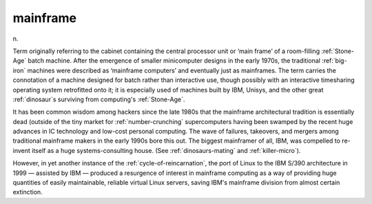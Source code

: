 .. _mainframe:

============================================================
mainframe
============================================================

n\.

Term originally referring to the cabinet containing the central processor unit or ‘main frame’ of a room-filling :ref:`Stone-Age` batch machine.
After the emergence of smaller minicomputer designs in the early 1970s, the traditional :ref:`big-iron` machines were described as ‘mainframe computers’ and eventually just as mainframes.
The term carries the connotation of a machine designed for batch rather than interactive use, though possibly with an interactive timesharing operating system retrofitted onto it; it is especially used of machines built by IBM, Unisys, and the other great :ref:`dinosaur`\s surviving from computing's :ref:`Stone-Age`\.

It has been common wisdom among hackers since the late 1980s that the mainframe architectural tradition is essentially dead (outside of the tiny market for :ref:`number-crunching` supercomputers having been swamped by the recent huge advances in IC technology and low-cost personal computing.
The wave of failures, takeovers, and mergers among traditional mainframe makers in the early 1990s bore this out.
The biggest mainframer of all, IBM, was compelled to re-invent itself as a huge systems-consulting house.
(See :ref:`dinosaurs-mating` and :ref:`killer-micro`\).

However, in yet another instance of the :ref:`cycle-of-reincarnation`\, the port of Linux to the IBM S/390 architecture in 1999 — assisted by IBM — produced a resurgence of interest in mainframe computing as a way of providing huge quantities of easily maintainable, reliable virtual Linux servers, saving IBM's mainframe division from almost certain extinction.

